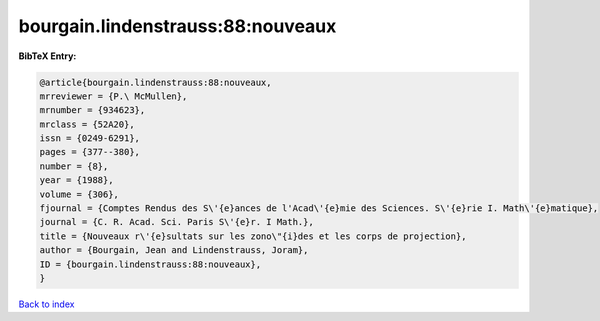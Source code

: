 bourgain.lindenstrauss:88:nouveaux
==================================

.. :cite:t:`bourgain.lindenstrauss:88:nouveaux`

.. bibliography:: ../../All.bib

**BibTeX Entry:**

.. code-block:: bibtex

   @article{bourgain.lindenstrauss:88:nouveaux,
   mrreviewer = {P.\ McMullen},
   mrnumber = {934623},
   mrclass = {52A20},
   issn = {0249-6291},
   pages = {377--380},
   number = {8},
   year = {1988},
   volume = {306},
   fjournal = {Comptes Rendus des S\'{e}ances de l'Acad\'{e}mie des Sciences. S\'{e}rie I. Math\'{e}matique},
   journal = {C. R. Acad. Sci. Paris S\'{e}r. I Math.},
   title = {Nouveaux r\'{e}sultats sur les zono\"{i}des et les corps de projection},
   author = {Bourgain, Jean and Lindenstrauss, Joram},
   ID = {bourgain.lindenstrauss:88:nouveaux},
   }

`Back to index <../index>`_
